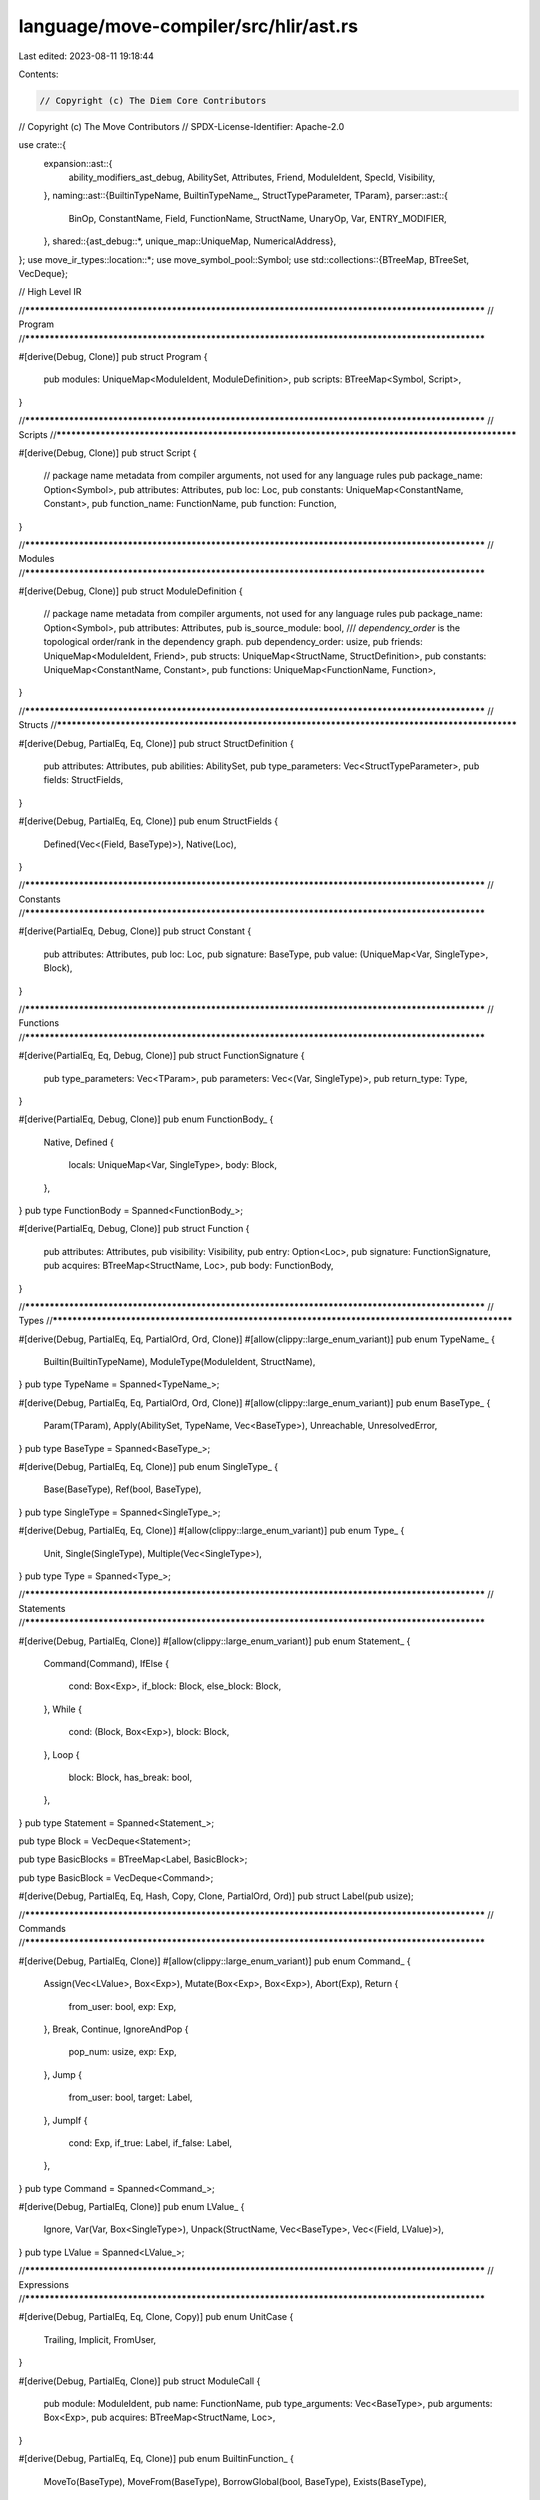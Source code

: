 language/move-compiler/src/hlir/ast.rs
======================================

Last edited: 2023-08-11 19:18:44

Contents:

.. code-block:: rs

    // Copyright (c) The Diem Core Contributors
// Copyright (c) The Move Contributors
// SPDX-License-Identifier: Apache-2.0

use crate::{
    expansion::ast::{
        ability_modifiers_ast_debug, AbilitySet, Attributes, Friend, ModuleIdent, SpecId,
        Visibility,
    },
    naming::ast::{BuiltinTypeName, BuiltinTypeName_, StructTypeParameter, TParam},
    parser::ast::{
        BinOp, ConstantName, Field, FunctionName, StructName, UnaryOp, Var, ENTRY_MODIFIER,
    },
    shared::{ast_debug::*, unique_map::UniqueMap, NumericalAddress},
};
use move_ir_types::location::*;
use move_symbol_pool::Symbol;
use std::collections::{BTreeMap, BTreeSet, VecDeque};

// High Level IR

//**************************************************************************************************
// Program
//**************************************************************************************************

#[derive(Debug, Clone)]
pub struct Program {
    pub modules: UniqueMap<ModuleIdent, ModuleDefinition>,
    pub scripts: BTreeMap<Symbol, Script>,
}

//**************************************************************************************************
// Scripts
//**************************************************************************************************

#[derive(Debug, Clone)]
pub struct Script {
    // package name metadata from compiler arguments, not used for any language rules
    pub package_name: Option<Symbol>,
    pub attributes: Attributes,
    pub loc: Loc,
    pub constants: UniqueMap<ConstantName, Constant>,
    pub function_name: FunctionName,
    pub function: Function,
}

//**************************************************************************************************
// Modules
//**************************************************************************************************

#[derive(Debug, Clone)]
pub struct ModuleDefinition {
    // package name metadata from compiler arguments, not used for any language rules
    pub package_name: Option<Symbol>,
    pub attributes: Attributes,
    pub is_source_module: bool,
    /// `dependency_order` is the topological order/rank in the dependency graph.
    pub dependency_order: usize,
    pub friends: UniqueMap<ModuleIdent, Friend>,
    pub structs: UniqueMap<StructName, StructDefinition>,
    pub constants: UniqueMap<ConstantName, Constant>,
    pub functions: UniqueMap<FunctionName, Function>,
}

//**************************************************************************************************
// Structs
//**************************************************************************************************

#[derive(Debug, PartialEq, Eq, Clone)]
pub struct StructDefinition {
    pub attributes: Attributes,
    pub abilities: AbilitySet,
    pub type_parameters: Vec<StructTypeParameter>,
    pub fields: StructFields,
}

#[derive(Debug, PartialEq, Eq, Clone)]
pub enum StructFields {
    Defined(Vec<(Field, BaseType)>),
    Native(Loc),
}

//**************************************************************************************************
// Constants
//**************************************************************************************************

#[derive(PartialEq, Debug, Clone)]
pub struct Constant {
    pub attributes: Attributes,
    pub loc: Loc,
    pub signature: BaseType,
    pub value: (UniqueMap<Var, SingleType>, Block),
}

//**************************************************************************************************
// Functions
//**************************************************************************************************

#[derive(PartialEq, Eq, Debug, Clone)]
pub struct FunctionSignature {
    pub type_parameters: Vec<TParam>,
    pub parameters: Vec<(Var, SingleType)>,
    pub return_type: Type,
}

#[derive(PartialEq, Debug, Clone)]
pub enum FunctionBody_ {
    Native,
    Defined {
        locals: UniqueMap<Var, SingleType>,
        body: Block,
    },
}
pub type FunctionBody = Spanned<FunctionBody_>;

#[derive(PartialEq, Debug, Clone)]
pub struct Function {
    pub attributes: Attributes,
    pub visibility: Visibility,
    pub entry: Option<Loc>,
    pub signature: FunctionSignature,
    pub acquires: BTreeMap<StructName, Loc>,
    pub body: FunctionBody,
}

//**************************************************************************************************
// Types
//**************************************************************************************************

#[derive(Debug, PartialEq, Eq, PartialOrd, Ord, Clone)]
#[allow(clippy::large_enum_variant)]
pub enum TypeName_ {
    Builtin(BuiltinTypeName),
    ModuleType(ModuleIdent, StructName),
}
pub type TypeName = Spanned<TypeName_>;

#[derive(Debug, PartialEq, Eq, PartialOrd, Ord, Clone)]
#[allow(clippy::large_enum_variant)]
pub enum BaseType_ {
    Param(TParam),
    Apply(AbilitySet, TypeName, Vec<BaseType>),
    Unreachable,
    UnresolvedError,
}
pub type BaseType = Spanned<BaseType_>;

#[derive(Debug, PartialEq, Eq, Clone)]
pub enum SingleType_ {
    Base(BaseType),
    Ref(bool, BaseType),
}
pub type SingleType = Spanned<SingleType_>;

#[derive(Debug, PartialEq, Eq, Clone)]
#[allow(clippy::large_enum_variant)]
pub enum Type_ {
    Unit,
    Single(SingleType),
    Multiple(Vec<SingleType>),
}
pub type Type = Spanned<Type_>;

//**************************************************************************************************
// Statements
//**************************************************************************************************

#[derive(Debug, PartialEq, Clone)]
#[allow(clippy::large_enum_variant)]
pub enum Statement_ {
    Command(Command),
    IfElse {
        cond: Box<Exp>,
        if_block: Block,
        else_block: Block,
    },
    While {
        cond: (Block, Box<Exp>),
        block: Block,
    },
    Loop {
        block: Block,
        has_break: bool,
    },
}
pub type Statement = Spanned<Statement_>;

pub type Block = VecDeque<Statement>;

pub type BasicBlocks = BTreeMap<Label, BasicBlock>;

pub type BasicBlock = VecDeque<Command>;

#[derive(Debug, PartialEq, Eq, Hash, Copy, Clone, PartialOrd, Ord)]
pub struct Label(pub usize);

//**************************************************************************************************
// Commands
//**************************************************************************************************

#[derive(Debug, PartialEq, Clone)]
#[allow(clippy::large_enum_variant)]
pub enum Command_ {
    Assign(Vec<LValue>, Box<Exp>),
    Mutate(Box<Exp>, Box<Exp>),
    Abort(Exp),
    Return {
        from_user: bool,
        exp: Exp,
    },
    Break,
    Continue,
    IgnoreAndPop {
        pop_num: usize,
        exp: Exp,
    },
    Jump {
        from_user: bool,
        target: Label,
    },
    JumpIf {
        cond: Exp,
        if_true: Label,
        if_false: Label,
    },
}
pub type Command = Spanned<Command_>;

#[derive(Debug, PartialEq, Clone)]
pub enum LValue_ {
    Ignore,
    Var(Var, Box<SingleType>),
    Unpack(StructName, Vec<BaseType>, Vec<(Field, LValue)>),
}
pub type LValue = Spanned<LValue_>;

//**************************************************************************************************
// Expressions
//**************************************************************************************************

#[derive(Debug, PartialEq, Eq, Clone, Copy)]
pub enum UnitCase {
    Trailing,
    Implicit,
    FromUser,
}

#[derive(Debug, PartialEq, Clone)]
pub struct ModuleCall {
    pub module: ModuleIdent,
    pub name: FunctionName,
    pub type_arguments: Vec<BaseType>,
    pub arguments: Box<Exp>,
    pub acquires: BTreeMap<StructName, Loc>,
}

#[derive(Debug, PartialEq, Eq, Clone)]
pub enum BuiltinFunction_ {
    MoveTo(BaseType),
    MoveFrom(BaseType),
    BorrowGlobal(bool, BaseType),
    Exists(BaseType),
}
pub type BuiltinFunction = Spanned<BuiltinFunction_>;

#[derive(Debug, PartialEq, Eq, Clone)]
pub enum Value_ {
    // @<address>
    Address(NumericalAddress),
    // <num>u8
    U8(u8),
    // <num>u16
    U16(u16),
    // <num>u32
    U32(u32),
    // <num>u64
    U64(u64),
    // <num>u128
    U128(u128),
    // <num>u256
    U256(move_core_types::u256::U256),
    // true
    // false
    Bool(bool),
    // vector<type> [ <value>,* ]
    Vector(Box<BaseType>, Vec<Value>),
}
pub type Value = Spanned<Value_>;

#[derive(Debug, PartialEq, Eq, Clone, Copy)]
pub enum MoveOpAnnotation {
    // 'move' annotated by the user
    FromUser,
    // inferred based on liveness data
    InferredLastUsage,
    // inferred based on no 'copy' ability
    InferredNoCopy,
}

#[derive(Debug, PartialEq, Clone)]
pub enum UnannotatedExp_ {
    Unit {
        case: UnitCase,
    },
    Value(Value),
    Move {
        annotation: MoveOpAnnotation,
        var: Var,
    },
    Copy {
        from_user: bool,
        var: Var,
    },
    Constant(ConstantName),

    ModuleCall(Box<ModuleCall>),
    Builtin(Box<BuiltinFunction>, Box<Exp>),
    Freeze(Box<Exp>),
    Vector(Loc, usize, Box<BaseType>, Box<Exp>),

    Dereference(Box<Exp>),
    UnaryExp(UnaryOp, Box<Exp>),
    BinopExp(Box<Exp>, BinOp, Box<Exp>),

    Pack(StructName, Vec<BaseType>, Vec<(Field, BaseType, Exp)>),
    ExpList(Vec<ExpListItem>),

    Borrow(bool, Box<Exp>, Field),
    BorrowLocal(bool, Var),

    Cast(Box<Exp>, BuiltinTypeName),

    Unreachable,

    Spec(SpecId, BTreeMap<Var, SingleType>),

    UnresolvedError,
}
pub type UnannotatedExp = Spanned<UnannotatedExp_>;
#[derive(Debug, PartialEq, Clone)]
pub struct Exp {
    pub ty: Type,
    pub exp: UnannotatedExp,
}
pub fn exp(ty: Type, exp: UnannotatedExp) -> Exp {
    Exp { ty, exp }
}

#[derive(Debug, PartialEq, Clone)]
pub enum ExpListItem {
    Single(Exp, Box<SingleType>),
    Splat(Loc, Exp, Vec<SingleType>),
}

//**************************************************************************************************
// impls
//**************************************************************************************************

impl FunctionSignature {
    pub fn is_parameter(&self, v: &Var) -> bool {
        self.parameters
            .iter()
            .any(|(parameter_name, _)| parameter_name == v)
    }
}

impl Command_ {
    pub fn is_terminal(&self) -> bool {
        use Command_::*;
        match self {
            Break | Continue => panic!("ICE break/continue not translated to jumps"),
            Assign(_, _) | Mutate(_, _) | IgnoreAndPop { .. } => false,
            Abort(_) | Return { .. } | Jump { .. } | JumpIf { .. } => true,
        }
    }

    pub fn is_exit(&self) -> bool {
        use Command_::*;
        match self {
            Break | Continue => panic!("ICE break/continue not translated to jumps"),
            Assign(_, _) | Mutate(_, _) | IgnoreAndPop { .. } | Jump { .. } | JumpIf { .. } => {
                false
            }
            Abort(_) | Return { .. } => true,
        }
    }

    pub fn is_unit(&self) -> bool {
        use Command_::*;
        match self {
            Break | Continue => panic!("ICE break/continue not translated to jumps"),
            Assign(ls, e) => ls.is_empty() && e.is_unit(),
            IgnoreAndPop { exp: e, .. } => e.is_unit(),

            Mutate(_, _) | Return { .. } | Abort(_) | JumpIf { .. } | Jump { .. } => false,
        }
    }

    pub fn successors(&self) -> BTreeSet<Label> {
        use Command_::*;

        let mut successors = BTreeSet::new();
        match self {
            Break | Continue => panic!("ICE break/continue not translated to jumps"),
            Mutate(_, _) | Assign(_, _) | IgnoreAndPop { .. } => {
                panic!("ICE Should not be last command in block")
            }
            Abort(_) | Return { .. } => (),
            Jump { target, .. } => {
                successors.insert(*target);
            }
            JumpIf {
                if_true, if_false, ..
            } => {
                successors.insert(*if_true);
                successors.insert(*if_false);
            }
        }
        successors
    }
}

impl Exp {
    pub fn is_unit(&self) -> bool {
        self.exp.value.is_unit()
    }
}

impl UnannotatedExp_ {
    pub fn is_unit(&self) -> bool {
        matches!(self, UnannotatedExp_::Unit { case: _case })
    }
}

impl BaseType_ {
    pub fn builtin(loc: Loc, b_: BuiltinTypeName_, ty_args: Vec<BaseType>) -> BaseType {
        use BuiltinTypeName_::*;

        let kind = match b_ {
            U8 | U16 | U32 | U64 | U128 | U256 | Bool | Address => AbilitySet::primitives(loc),
            Signer => AbilitySet::signer(loc),
            Vector => {
                let declared_abilities = AbilitySet::collection(loc);
                let ty_arg_abilities = {
                    assert!(ty_args.len() == 1);
                    ty_args[0].value.abilities(ty_args[0].loc)
                };
                AbilitySet::from_abilities(
                    declared_abilities
                        .into_iter()
                        .filter(|ab| ty_arg_abilities.has_ability_(ab.value.requires())),
                )
                .unwrap()
            }
        };
        let n = sp(loc, TypeName_::Builtin(sp(loc, b_)));
        sp(loc, BaseType_::Apply(kind, n, ty_args))
    }

    pub fn abilities(&self, loc: Loc) -> AbilitySet {
        match self {
            BaseType_::Apply(abilities, _, _) | BaseType_::Param(TParam { abilities, .. }) => {
                abilities.clone()
            }
            BaseType_::Unreachable | BaseType_::UnresolvedError => AbilitySet::all(loc),
        }
    }

    pub fn bool(loc: Loc) -> BaseType {
        Self::builtin(loc, BuiltinTypeName_::Bool, vec![])
    }

    pub fn address(loc: Loc) -> BaseType {
        Self::builtin(loc, BuiltinTypeName_::Address, vec![])
    }

    pub fn u8(loc: Loc) -> BaseType {
        Self::builtin(loc, BuiltinTypeName_::U8, vec![])
    }

    pub fn u16(loc: Loc) -> BaseType {
        Self::builtin(loc, BuiltinTypeName_::U16, vec![])
    }

    pub fn u32(loc: Loc) -> BaseType {
        Self::builtin(loc, BuiltinTypeName_::U32, vec![])
    }

    pub fn u64(loc: Loc) -> BaseType {
        Self::builtin(loc, BuiltinTypeName_::U64, vec![])
    }

    pub fn u128(loc: Loc) -> BaseType {
        Self::builtin(loc, BuiltinTypeName_::U128, vec![])
    }

    pub fn u256(loc: Loc) -> BaseType {
        Self::builtin(loc, BuiltinTypeName_::U256, vec![])
    }
}

impl SingleType_ {
    pub fn base(sp!(loc, b_): BaseType) -> SingleType {
        sp(loc, SingleType_::Base(sp(loc, b_)))
    }

    pub fn bool(loc: Loc) -> SingleType {
        Self::base(BaseType_::bool(loc))
    }

    pub fn address(loc: Loc) -> SingleType {
        Self::base(BaseType_::address(loc))
    }

    pub fn u8(loc: Loc) -> SingleType {
        Self::base(BaseType_::u8(loc))
    }

    pub fn u16(loc: Loc) -> SingleType {
        Self::base(BaseType_::u16(loc))
    }

    pub fn u32(loc: Loc) -> SingleType {
        Self::base(BaseType_::u32(loc))
    }

    pub fn u64(loc: Loc) -> SingleType {
        Self::base(BaseType_::u64(loc))
    }

    pub fn u128(loc: Loc) -> SingleType {
        Self::base(BaseType_::u128(loc))
    }

    pub fn u256(loc: Loc) -> SingleType {
        Self::base(BaseType_::u256(loc))
    }

    pub fn abilities(&self, loc: Loc) -> AbilitySet {
        match self {
            SingleType_::Ref(_, _) => AbilitySet::references(loc),
            SingleType_::Base(b) => b.value.abilities(loc),
        }
    }
}

impl Type_ {
    pub fn base(b: BaseType) -> Type {
        Self::single(SingleType_::base(b))
    }

    pub fn single(sp!(loc, s_): SingleType) -> Type {
        sp(loc, Type_::Single(sp(loc, s_)))
    }

    pub fn bool(loc: Loc) -> Type {
        Self::single(SingleType_::bool(loc))
    }

    pub fn address(loc: Loc) -> Type {
        Self::single(SingleType_::address(loc))
    }

    pub fn u8(loc: Loc) -> Type {
        Self::single(SingleType_::u8(loc))
    }

    pub fn u16(loc: Loc) -> Type {
        Self::single(SingleType_::u16(loc))
    }

    pub fn u32(loc: Loc) -> Type {
        Self::single(SingleType_::u32(loc))
    }

    pub fn u64(loc: Loc) -> Type {
        Self::single(SingleType_::u64(loc))
    }

    pub fn u128(loc: Loc) -> Type {
        Self::single(SingleType_::u128(loc))
    }

    pub fn u256(loc: Loc) -> Type {
        Self::single(SingleType_::u256(loc))
    }

    pub fn type_at_index(&self, idx: usize) -> &SingleType {
        match self {
            Type_::Unit => panic!("ICE type mismatch on index lookup"),
            Type_::Single(s) => {
                assert!(idx == 0);
                s
            }
            Type_::Multiple(ss) => {
                assert!(idx < ss.len());
                ss.get(idx).unwrap()
            }
        }
    }

    pub fn from_vec(loc: Loc, mut ss: Vec<SingleType>) -> Type {
        let t_ = match ss.len() {
            0 => Type_::Unit,
            1 => Type_::Single(ss.pop().unwrap()),
            _ => Type_::Multiple(ss),
        };
        sp(loc, t_)
    }
}

//**************************************************************************************************
// Display
//**************************************************************************************************

impl std::fmt::Display for TypeName_ {
    fn fmt(&self, f: &mut std::fmt::Formatter) -> std::fmt::Result {
        use TypeName_::*;
        match self {
            Builtin(b) => write!(f, "{}", b),
            ModuleType(m, n) => write!(f, "{}::{}", m, n),
        }
    }
}

impl std::fmt::Display for Label {
    fn fmt(&self, f: &mut std::fmt::Formatter<'_>) -> std::fmt::Result {
        write!(f, "{}", self.0)
    }
}

//**************************************************************************************************
// Debug
//**************************************************************************************************

impl AstDebug for Program {
    fn ast_debug(&self, w: &mut AstWriter) {
        let Program { modules, scripts } = self;

        for (m, mdef) in modules.key_cloned_iter() {
            w.write(&format!("module {}", m));
            w.block(|w| mdef.ast_debug(w));
            w.new_line();
        }

        for (n, s) in scripts {
            w.write(&format!("script {}", n));
            w.block(|w| s.ast_debug(w));
            w.new_line()
        }
    }
}

impl AstDebug for Script {
    fn ast_debug(&self, w: &mut AstWriter) {
        let Script {
            package_name,
            attributes,
            loc: _loc,
            constants,
            function_name,
            function,
        } = self;
        if let Some(n) = package_name {
            w.writeln(&format!("{}", n))
        }
        attributes.ast_debug(w);
        for cdef in constants.key_cloned_iter() {
            cdef.ast_debug(w);
            w.new_line();
        }
        (*function_name, function).ast_debug(w);
    }
}

impl AstDebug for ModuleDefinition {
    fn ast_debug(&self, w: &mut AstWriter) {
        let ModuleDefinition {
            package_name,
            attributes,
            is_source_module,
            dependency_order,
            friends,
            structs,
            constants,
            functions,
        } = self;
        if let Some(n) = package_name {
            w.writeln(&format!("{}", n))
        }
        attributes.ast_debug(w);
        if *is_source_module {
            w.writeln("library module")
        } else {
            w.writeln("source module")
        }
        w.writeln(&format!("dependency order #{}", dependency_order));
        for (mident, _loc) in friends.key_cloned_iter() {
            w.write(&format!("friend {};", mident));
            w.new_line();
        }
        for sdef in structs.key_cloned_iter() {
            sdef.ast_debug(w);
            w.new_line();
        }
        for cdef in constants.key_cloned_iter() {
            cdef.ast_debug(w);
            w.new_line();
        }
        for fdef in functions.key_cloned_iter() {
            fdef.ast_debug(w);
            w.new_line();
        }
    }
}

impl AstDebug for (StructName, &StructDefinition) {
    fn ast_debug(&self, w: &mut AstWriter) {
        let (
            name,
            StructDefinition {
                attributes,
                abilities,
                type_parameters,
                fields,
            },
        ) = self;
        attributes.ast_debug(w);
        if let StructFields::Native(_) = fields {
            w.write("native ");
        }

        w.write(&format!("struct {}", name));
        type_parameters.ast_debug(w);
        ability_modifiers_ast_debug(w, abilities);
        if let StructFields::Defined(fields) = fields {
            w.block(|w| {
                w.list(fields, ";", |w, (f, bt)| {
                    w.write(&format!("{}: ", f));
                    bt.ast_debug(w);
                    true
                })
            })
        }
    }
}

impl AstDebug for (FunctionName, &Function) {
    fn ast_debug(&self, w: &mut AstWriter) {
        let (
            name,
            Function {
                attributes,
                visibility,
                entry,
                signature,
                acquires,
                body,
            },
        ) = self;
        attributes.ast_debug(w);
        visibility.ast_debug(w);
        if entry.is_some() {
            w.write(&format!("{} ", ENTRY_MODIFIER));
        }
        if let FunctionBody_::Native = &body.value {
            w.write("native ");
        }
        w.write(&format!("fun {}", name));
        signature.ast_debug(w);
        if !acquires.is_empty() {
            w.write(" acquires ");
            w.comma(acquires.keys(), |w, s| w.write(&format!("{}", s)));
            w.write(" ");
        }
        match &body.value {
            FunctionBody_::Defined { locals, body } => w.block(|w| (locals, body).ast_debug(w)),
            FunctionBody_::Native => w.writeln(";"),
        }
    }
}

impl AstDebug for (UniqueMap<Var, SingleType>, Block) {
    fn ast_debug(&self, w: &mut AstWriter) {
        let (locals, body) = self;
        (locals, body).ast_debug(w)
    }
}

impl AstDebug for (&UniqueMap<Var, SingleType>, &Block) {
    fn ast_debug(&self, w: &mut AstWriter) {
        let (locals, body) = self;
        w.write("locals:");
        w.indent(4, |w| {
            w.list(*locals, ",", |w, (_, v, st)| {
                w.write(&format!("{}: ", v));
                st.ast_debug(w);
                true
            })
        });
        w.new_line();
        body.ast_debug(w);
    }
}

impl AstDebug for FunctionSignature {
    fn ast_debug(&self, w: &mut AstWriter) {
        let FunctionSignature {
            type_parameters,
            parameters,
            return_type,
        } = self;
        type_parameters.ast_debug(w);
        w.write("(");
        w.comma(parameters, |w, (v, st)| {
            w.write(&format!("{}: ", v));
            st.ast_debug(w);
        });
        w.write("): ");
        return_type.ast_debug(w)
    }
}

impl AstDebug for (ConstantName, &Constant) {
    fn ast_debug(&self, w: &mut AstWriter) {
        let (
            name,
            Constant {
                attributes,
                loc: _loc,
                signature,
                value,
            },
        ) = self;
        attributes.ast_debug(w);
        w.write(&format!("const {}:", name));
        signature.ast_debug(w);
        w.write(" = ");
        w.block(|w| value.ast_debug(w));
        w.write(";");
    }
}

impl AstDebug for TypeName_ {
    fn ast_debug(&self, w: &mut AstWriter) {
        match self {
            TypeName_::Builtin(bt) => bt.ast_debug(w),
            TypeName_::ModuleType(m, s) => w.write(&format!("{}::{}", m, s)),
        }
    }
}

impl AstDebug for BaseType_ {
    fn ast_debug(&self, w: &mut AstWriter) {
        match self {
            BaseType_::Param(tp) => tp.ast_debug(w),
            BaseType_::Apply(abilities, m, ss) => {
                w.annotate_gen(
                    |w| {
                        m.ast_debug(w);
                        if !ss.is_empty() {
                            w.write("<");
                            ss.ast_debug(w);
                            w.write(">");
                        }
                    },
                    abilities,
                    |w, abilities| {
                        w.list(abilities, "+", |w, ab| {
                            ab.ast_debug(w);
                            false
                        })
                    },
                );
            }
            BaseType_::Unreachable => w.write("_|_"),
            BaseType_::UnresolvedError => w.write("_"),
        }
    }
}

impl AstDebug for SingleType_ {
    fn ast_debug(&self, w: &mut AstWriter) {
        match self {
            SingleType_::Base(b) => b.ast_debug(w),
            SingleType_::Ref(mut_, s) => {
                w.write("&");
                if *mut_ {
                    w.write("mut ");
                }
                s.ast_debug(w)
            }
        }
    }
}

impl AstDebug for Type_ {
    fn ast_debug(&self, w: &mut AstWriter) {
        match self {
            Type_::Unit => w.write("()"),
            Type_::Single(s) => s.ast_debug(w),
            Type_::Multiple(ss) => {
                w.write("(");
                ss.ast_debug(w);
                w.write(")")
            }
        }
    }
}

impl AstDebug for Vec<SingleType> {
    fn ast_debug(&self, w: &mut AstWriter) {
        w.comma(self, |w, s| s.ast_debug(w))
    }
}

impl AstDebug for Vec<BaseType> {
    fn ast_debug(&self, w: &mut AstWriter) {
        w.comma(self, |w, s| s.ast_debug(w))
    }
}

impl AstDebug for VecDeque<Statement> {
    fn ast_debug(&self, w: &mut AstWriter) {
        w.semicolon(self, |w, stmt| stmt.ast_debug(w))
    }
}

impl AstDebug for (Block, Box<Exp>) {
    fn ast_debug(&self, w: &mut AstWriter) {
        let (block, exp) = self;
        if block.is_empty() {
            exp.ast_debug(w);
        } else {
            w.block(|w| {
                block.ast_debug(w);
                w.writeln(";");
                exp.ast_debug(w);
            })
        }
    }
}

impl AstDebug for Statement_ {
    fn ast_debug(&self, w: &mut AstWriter) {
        use Statement_ as S;
        match self {
            S::Command(cmd) => cmd.ast_debug(w),
            S::IfElse {
                cond,
                if_block,
                else_block,
            } => {
                w.write("if (");
                cond.ast_debug(w);
                w.write(") ");
                w.block(|w| if_block.ast_debug(w));
                w.write(" else ");
                w.block(|w| else_block.ast_debug(w));
            }
            S::While { cond, block } => {
                w.write("while (");
                cond.ast_debug(w);
                w.write(")");
                w.block(|w| block.ast_debug(w))
            }
            S::Loop { block, has_break } => {
                w.write("loop");
                if *has_break {
                    w.write("#has_break");
                }
                w.write(" ");
                w.block(|w| block.ast_debug(w))
            }
        }
    }
}

impl AstDebug for Command_ {
    fn ast_debug(&self, w: &mut AstWriter) {
        use Command_ as C;
        match self {
            C::Assign(lvalues, rhs) => {
                lvalues.ast_debug(w);
                w.write(" = ");
                rhs.ast_debug(w);
            }
            C::Mutate(lhs, rhs) => {
                w.write("*");
                lhs.ast_debug(w);
                w.write(" = ");
                rhs.ast_debug(w);
            }
            C::Abort(e) => {
                w.write("abort ");
                e.ast_debug(w);
            }
            C::Return { exp: e, from_user } if *from_user => {
                w.write("return@");
                e.ast_debug(w);
            }
            C::Return { exp: e, .. } => {
                w.write("return ");
                e.ast_debug(w);
            }
            C::Break => w.write("break"),
            C::Continue => w.write("continue"),
            C::IgnoreAndPop { pop_num, exp } => {
                w.write("pop ");
                w.comma(0..*pop_num, |w, _| w.write("_"));
                w.write(" = ");
                exp.ast_debug(w);
            }
            C::Jump { target, from_user } if *from_user => w.write(&format!("jump@{}", target.0)),
            C::Jump { target, .. } => w.write(&format!("jump {}", target.0)),
            C::JumpIf {
                cond,
                if_true,
                if_false,
            } => {
                w.write("jump_if(");
                cond.ast_debug(w);
                w.write(&format!(") {} else {}", if_true.0, if_false.0));
            }
        }
    }
}

impl AstDebug for Value_ {
    fn ast_debug(&self, w: &mut AstWriter) {
        use Value_ as V;
        match self {
            V::Address(addr) => w.write(&format!("@{}", addr)),
            V::U8(u) => w.write(&format!("{}u8", u)),
            V::U16(u) => w.write(&format!("{}u16", u)),
            V::U32(u) => w.write(&format!("{}u32", u)),
            V::U64(u) => w.write(&format!("{}u64", u)),
            V::U128(u) => w.write(&format!("{}u128", u)),
            V::U256(u) => w.write(&format!("{}u256", u)),
            V::Bool(b) => w.write(&format!("{}", b)),
            V::Vector(ty, elems) => {
                w.write("vector#value");
                w.write("<");
                ty.ast_debug(w);
                w.write(">");
                w.write("[");
                w.comma(elems, |w, e| e.ast_debug(w));
                w.write("]");
            }
        }
    }
}

impl AstDebug for Exp {
    fn ast_debug(&self, w: &mut AstWriter) {
        let Exp { ty, exp } = self;
        w.annotate(|w| exp.ast_debug(w), ty)
    }
}

impl AstDebug for UnannotatedExp_ {
    fn ast_debug(&self, w: &mut AstWriter) {
        use UnannotatedExp_ as E;
        match self {
            E::Unit {
                case: UnitCase::FromUser,
            } => w.write("()"),
            E::Unit {
                case: UnitCase::Implicit,
            } => w.write("/*()*/"),
            E::Unit {
                case: UnitCase::Trailing,
            } => w.write("/*;()*/"),
            E::Value(v) => v.ast_debug(w),
            E::Move { annotation, var: v } => {
                let case = match annotation {
                    MoveOpAnnotation::FromUser => "@",
                    MoveOpAnnotation::InferredLastUsage => "#last ",
                    MoveOpAnnotation::InferredNoCopy => "#no-copy ",
                };
                w.write(&format!("move{}{}", case, v))
            }
            E::Copy {
                from_user: false,
                var: v,
            } => w.write(&format!("copy {}", v)),
            E::Copy {
                from_user: true,
                var: v,
            } => w.write(&format!("copy@{}", v)),
            E::Constant(c) => w.write(&format!("{}", c)),
            E::ModuleCall(mcall) => {
                mcall.ast_debug(w);
            }
            E::Builtin(bf, rhs) => {
                bf.ast_debug(w);
                w.write("(");
                rhs.ast_debug(w);
                w.write(")");
            }
            E::Vector(_loc, n, ty, elems) => {
                w.write(&format!("vector#{}", n));
                w.write("<");
                ty.ast_debug(w);
                w.write(">");
                w.write("[");
                elems.ast_debug(w);
                w.write("]");
            }
            E::Freeze(e) => {
                w.write("freeze(");
                e.ast_debug(w);
                w.write(")");
            }
            E::Pack(s, tys, fields) => {
                w.write(&format!("{}", s));
                w.write("<");
                tys.ast_debug(w);
                w.write(">");
                w.write("{");
                w.comma(fields, |w, (f, bt, e)| {
                    w.annotate(|w| w.write(&format!("{}", f)), bt);
                    w.write(": ");
                    e.ast_debug(w);
                });
                w.write("}");
            }

            E::ExpList(es) => {
                w.write("(");
                w.comma(es, |w, e| e.ast_debug(w));
                w.write(")");
            }

            E::Dereference(e) => {
                w.write("*");
                e.ast_debug(w)
            }
            E::UnaryExp(op, e) => {
                op.ast_debug(w);
                w.write(" ");
                e.ast_debug(w);
            }
            E::BinopExp(l, op, r) => {
                l.ast_debug(w);
                w.write(" ");
                op.ast_debug(w);
                w.write(" ");
                r.ast_debug(w)
            }
            E::Borrow(mut_, e, f) => {
                w.write("&");
                if *mut_ {
                    w.write("mut ");
                }
                e.ast_debug(w);
                w.write(&format!(".{}", f));
            }
            E::BorrowLocal(mut_, v) => {
                w.write("&");
                if *mut_ {
                    w.write("mut ");
                }
                w.write(&format!("{}", v));
            }
            E::Cast(e, bt) => {
                w.write("(");
                e.ast_debug(w);
                w.write(" as ");
                bt.ast_debug(w);
                w.write(")");
            }
            E::Spec(u, used_locals) => {
                w.write(&format!("spec #{}", u));
                if !used_locals.is_empty() {
                    w.write("uses [");
                    w.comma(used_locals, |w, (n, st)| {
                        w.annotate(|w| w.write(&format!("{}", n)), st)
                    });
                    w.write("]");
                }
            }
            E::UnresolvedError => w.write("_|_"),
            E::Unreachable => w.write("unreachable"),
        }
    }
}

impl AstDebug for ModuleCall {
    fn ast_debug(&self, w: &mut AstWriter) {
        let ModuleCall {
            module,
            name,
            type_arguments,
            acquires,
            arguments,
        } = self;
        w.write(&format!("{}::{}", module, name));
        if !acquires.is_empty() {
            w.write("[acquires: [");
            w.comma(acquires.keys(), |w, s| w.write(&format!("{}", s)));
            w.write("]], ");
        }
        w.write("<");
        type_arguments.ast_debug(w);
        w.write(">");
        w.write("(");
        arguments.ast_debug(w);
        w.write(")");
    }
}

impl AstDebug for BuiltinFunction_ {
    fn ast_debug(&self, w: &mut AstWriter) {
        use crate::naming::ast::BuiltinFunction_ as NF;
        use BuiltinFunction_ as F;
        let (n, bt) = match self {
            F::MoveTo(bt) => (NF::MOVE_TO, bt),
            F::MoveFrom(bt) => (NF::MOVE_FROM, bt),
            F::BorrowGlobal(true, bt) => (NF::BORROW_GLOBAL_MUT, bt),
            F::BorrowGlobal(false, bt) => (NF::BORROW_GLOBAL, bt),
            F::Exists(bt) => (NF::EXISTS, bt),
        };
        w.write(n);
        w.write("<");
        bt.ast_debug(w);
        w.write(">");
    }
}

impl AstDebug for ExpListItem {
    fn ast_debug(&self, w: &mut AstWriter) {
        match self {
            ExpListItem::Single(e, st) => w.annotate(|w| e.ast_debug(w), st),
            ExpListItem::Splat(_, e, ss) => {
                w.write("~");
                w.annotate(|w| e.ast_debug(w), ss)
            }
        }
    }
}

impl AstDebug for Vec<LValue> {
    fn ast_debug(&self, w: &mut AstWriter) {
        let parens = self.len() != 1;
        if parens {
            w.write("(");
        }
        w.comma(self, |w, a| a.ast_debug(w));
        if parens {
            w.write(")");
        }
    }
}

impl AstDebug for LValue_ {
    fn ast_debug(&self, w: &mut AstWriter) {
        use LValue_ as L;
        match self {
            L::Ignore => w.write("_"),
            L::Var(v, st) => {
                w.write(&format!("({}: ", v));
                st.ast_debug(w);
                w.write(")");
            }
            L::Unpack(s, tys, fields) => {
                w.write(&format!("{}", s));
                w.write("<");
                tys.ast_debug(w);
                w.write(">");
                w.write("{");
                w.comma(fields, |w, (f, l)| {
                    w.write(&format!("{}: ", f));
                    l.ast_debug(w)
                });
                w.write("}");
            }
        }
    }
}


